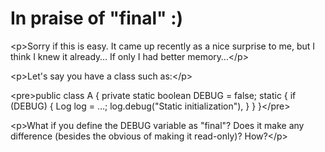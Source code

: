 * In praise of "final" :)

<p>Sorry if this is easy. It came up recently as a nice surprise to me, but I think I knew it already... If only I had better memory...</p>

<p>Let's say you have a class such as:</p>

<pre>public class A {
    private static boolean DEBUG = false;
    static {
        if (DEBUG) {
            Log log = ...;
            log.debug("Static initialization"),
        }
    }
}</pre>

<p>What if you define the DEBUG variable as "final"? Does it make any difference (besides the obvious of making it read-only)? How?</p>
